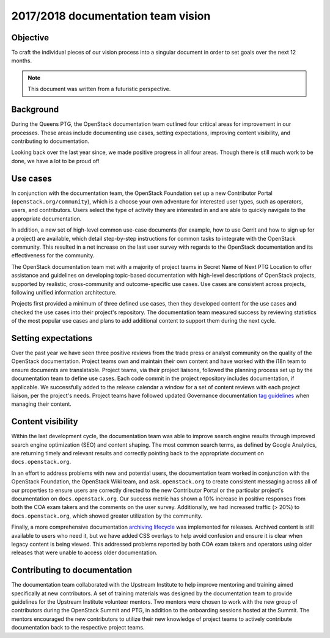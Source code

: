 .. _team_vision:

===================================
2017/2018 documentation team vision
===================================

Objective
~~~~~~~~~

To craft the individual pieces of our vision process into a singular document
in order to set goals over the next 12 months.

.. note::

   This document was written from a futuristic perspective.

Background
~~~~~~~~~~

During the Queens PTG, the OpenStack documentation team outlined four critical
areas for improvement in our processes. These areas include documenting use
cases, setting expectations, improving content visibility, and contributing to
documentation.

Looking back over the last year since, we made positive progress in all four
areas. Though there is still much work to be done, we have a lot to be proud
of!

Use cases
~~~~~~~~~~

In conjunction with the documentation team, the OpenStack Foundation set up a
new Contributor Portal (``openstack.org/community``), which is a choose your
own adventure for interested user types, such as operators, users, and
contributors. Users select the type of activity they are interested in and are
able to quickly navigate to the appropriate documentation.

In addition, a new set of high-level common use-case documents (for example,
how to use Gerrit and how to sign up for a project) are available, which
detail step-by-step instructions for common tasks to integrate with the
OpenStack community. This resulted in a net increase on the last user survey
with regards to the OpenStack documentation and its effectiveness for the
community.

The OpenStack documentation team met with a majority of project teams in Secret
Name of Next PTG Location to offer assistance and guidelines on developing
topic-based documentation with high-level descriptions of OpenStack projects,
supported by realistic, cross-community and outcome-specific use cases. Use
cases are consistent across projects, following unified information
architecture.

Projects first provided a minimum of three defined use cases, then they
developed content for the use cases and checked the use cases into their
project's repository. The documentation team measured success by reviewing
statistics of the most popular use cases and plans to add additional content
to support them during the next cycle.

Setting expectations
~~~~~~~~~~~~~~~~~~~~

Over the past year we have seen three positive reviews from the trade press
or analyst community on the quality of the OpenStack documentation. Project
teams own and maintain their own content and have worked with the i18n team
to ensure documents are translatable. Project teams, via their project
liaisons, followed the planning process set up by the documentation team to
define use cases. Each code commit in the project repository includes
documentation, if  applicable. We successfully added to the release calendar
a window for a set of content reviews with each project liaison, per the
project's needs. Project teams have followed updated Governance documentation
`tag guidelines <https://governance.openstack.org/tc/reference/tags/>`_ when
managing their content.

Content visibility
~~~~~~~~~~~~~~~~~~

Within the last development cycle, the documentation team was able to improve
search engine results through improved search engine optimization (SEO) and
content shaping. The most common search terms, as defined by Google
Analytics, are returning timely and relevant results and correctly pointing
back to the appropriate document on ``docs.openstack.org``.

In an effort to address problems with new and potential users, the
documentation team worked in conjunction with the OpenStack Foundation, the
OpenStack Wiki team, and ``ask.openstack.org`` to create consistent messaging
across all of our properties to ensure users are correctly directed to the
new Contributor Portal or the particular project's documentation on
``docs.openstack.org``. Our success metric has shown a 10% increase in positive
responses from both the COA exam takers and the comments on the user survey.
Additionally, we had increased traffic (> 20%) to ``docs.openstack.org``,
which showed greater utilization by the community.

Finally, a more comprehensive documentation `archiving lifecycle`_ was
implemented for releases. Archived content is still available to users who
need it, but we have added CSS overlays to help avoid confusion and ensure it
is clear when legacy content is being viewed. This addressed problems
reported by both COA exam takers and operators using older releases that were
unable to access older documentation.

.. _archiving lifecycle: http://specs.openstack.org/openstack/docs-specs/specs/queens/retention-policy.html

Contributing to documentation
~~~~~~~~~~~~~~~~~~~~~~~~~~~~~

The documentation team collaborated with the Upstream Institute to help
improve mentoring and training aimed specifically at new contributors. A set
of training materials was designed by the documentation team to provide
guidelines for the Upstream Institute volunteer mentors. Two mentors were
chosen to work with the new group of contributors during the OpenStack Summit
and PTG, in addition to the onboarding sessions hosted at the Summit. The
mentors encouraged the new contributors to utilize their new knowledge of
project teams to actively contribute documentation back to the respective
project teams.
